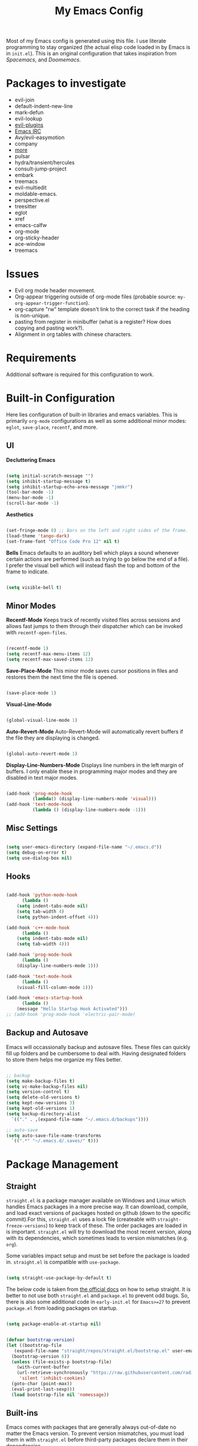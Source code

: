 #+TITLE:My Emacs Config
#+PROPERTY: header-args :tangle ./init.el
Most of my Emacs config is generated using this file. I use literate programming to stay organized (the actual elisp code loaded in by Emacs is in ~init.el~). This is an original configuration that takes inspiration from /Spacemacs/, and /Doomemacs/.

* Packages to investigate
  + evil-join
  + default-indent-new-line
  + mark-defun
  + evil-lookup
  + [[https://github.com/doomemacs/doomemacs/tree/develop/modules/editor/evil#plugins][evil-plugins]]
  + [[https://www.emacswiki.org/emacs/ERC][Emacs IRC]]
  + Avy/evil-easymotion
  + company
  + [[https://www.reddit.com/r/emacs/comments/w4gxoa/what_are_some_musthave_packages_for_emacs/][more]]
  + pulsar
  + hydra/transient/hercules
  + consult-jump-project
  + embark
  + treemacs
  + evil-multiedit
  + moldable-emacs.
  + perspective.el
  + treesitter
  + eglot
  + xref
  + emacs-calfw
  + org-mode
  + org-sticky-header
  + ace-window
  + treemacs
    
* Issues
 + Evil org mode header movement.
 + Org-appear triggering outside of org-mode files (probable source: ~my-org-appear-trigger-function~).
 + org-capture "rw" template doesn't link to the correct task if the heading is non-unique.
 + pasting from register in minibuffer (what is a register? How does copying and pasting work?).
 + Alignment in org tables with chinese characters.

* Requirements
Additional software is required for this configuration to work.

* Built-in Configuration
Here lies configuration of built-in libraries and emacs variables. This is primarily ~org-mode~ configurations as well as some additional minor modes: ~eglot~, ~save-place~, ~recentf~, and more.

** UI
*Decluttering Emacs*
#+begin_src emacs-lisp

  (setq initial-scratch-message "")
  (setq inhibit-startup-message t)
  (setq inhibit-startup-echo-area-message "jmmkr")
  (tool-bar-mode -1)
  (menu-bar-mode -1)
  (scroll-bar-mode -1)

#+end_src

*Aesthetics*
#+begin_src emacs-lisp

  (set-fringe-mode 0) ;; Bars on the left and right sides of the frame.
  (load-theme 'tango-dark)
  (set-frame-font "Office Code Pro 12" nil t)

#+end_src

*Bells*
Emacs defaults to an auditory bell which plays a sound whenever certain actions are performed (such as trying to go below the end of a file). I prefer the visual bell which will instead flash the top and bottom of the frame to indicate.
#+begin_src emacs-lisp

  (setq visible-bell t)

#+end_src

** Minor Modes
*Recentf-Mode*
Keeps track of recently visited files across sessions and allows fast jumps to them through their dispatcher which can be invoked with ~recentf-open-files~.
#+begin_src emacs-lisp

  (recentf-mode 1)
  (setq recentf-max-menu-items 12)
  (setq recentf-max-saved-items 12)

#+end_src

*Save-Place-Mode*
This minor mode saves cursor positions in files and restores them the next time the file is opened.
#+begin_src emacs-lisp

  (save-place-mode 1)

#+end_src


*Visual-Line-Mode*
#+begin_src emacs-lisp

  (global-visual-line-mode 1)

#+end_src

*Auto-Revert-Mode*
Auto-Revert-Mode will automatically revert buffers if the file they are displaying is changed.
#+begin_src emacs-lisp

  (global-auto-revert-mode 1)

#+end_src

*Display-Line-Numbers-Mode*
Displays line numbers in the left margin of buffers. I only enable these in programming major modes and they are disabled in text major modes.
#+begin_src emacs-lisp

  (add-hook 'prog-mode-hook
            (lambda() (display-line-numbers-mode 'visual)))
  (add-hook 'text-mode-hook
            (lambda () (display-line-numbers-mode -1)))

#+end_src

** Misc Settings
#+begin_src emacs-lisp

  (setq user-emacs-directory (expand-file-name "~/.emacs.d"))
  (setq debug-on-error t)
  (setq use-dialog-box nil)

#+end_src

** Hooks
#+begin_src emacs-lisp

    (add-hook 'python-mode-hook
	      (lambda ()
		(setq indent-tabs-mode nil)
		(setq tab-width 4)
		(setq python-indent-offset 4)))

    (add-hook 'c++-mode-hook
	      (lambda ()
		(setq indent-tabs-mode nil)
		(setq tab-width 4)))

    (add-hook 'prog-mode-hook
	      (lambda ()
		(display-line-numbers-mode 1)))

    (add-hook 'text-mode-hook
	      (lambda ()
		(visual-fill-column-mode 1)))

    (add-hook 'emacs-startup-hook
	      (lambda ()
		(message "Hello Startup Hook Activated")))
    ;; (add-hook 'prog-mode-hook 'electric-pair-mode)

#+end_src

** Backup and Autosave
Emacs will occassionally backup and autosave files. These files can quickly fill up folders and be cumbersome to deal with. Having designated folders to store them helps me organize my files better.
#+begin_src emacs-lisp

  ;; backup
  (setq make-backup-files t)
  (setq vc-make-backup-files nil)
  (setq version-control t)
  (setq delete-old-versions t)
  (setq kept-new-versions 3)
  (setq kept-old-versions 1)
  (setq backup-directory-alist
	`(("." . ,(expand-file-name "~/.emacs.d/backups"))))

  ;; auto-save
  (setq auto-save-file-name-transforms
	`((".*" "~/.emacs.d/.saves/" t)))

#+end_src

* Package Management
** Straight
~straight.el~ is a package manager available on Windows and Linux which handles Emacs packages in a more precise way. It can download, compile, and load exact versions of packages hosted on github (down to the specific commit).For this, ~straight.el~ uses a lock file (createable with ~straight-freeze-versions~) to keep track of these. The order packages are loaded in is important. ~straight.el~ will try to download the most recent version, along with its dependencies, which sometimes leads to version mismatches (e.g. ~org~).

Some variables impact setup and must be set before the package is loaded in. ~straight.el~ is compatible with ~use-package~.
#+begin_src emacs-lisp

  (setq straight-use-package-by-default t)

#+end_src

The below code is taken from [[https://github.com/radian-software/straight.el#getting-started][the official docs]] on how to setup straight. It is better to not use both ~straight.el~ and ~package.el~ to prevent odd bugs. So, there is also some additional code in ~early-init.el~ for ~Emacs>=27~ to prevent ~package.el~ from loading packages on startup.
#+begin_src emacs-lisp :tangle early-init.el

  (setq package-enable-at-startup nil)

#+end_src

#+begin_src emacs-lisp

  (defvar bootstrap-version)
  (let ((bootstrap-file
	 (expand-file-name "straight/repos/straight.el/bootstrap.el" user-emacs-directory))
	(bootstrap-version 6))
    (unless (file-exists-p bootstrap-file)
      (with-current-buffer
	  (url-retrieve-synchronously "https://raw.githubusercontent.com/radian-software/straight.el/develop/install.el"
	   'silent 'inhibit-cookies)
	(goto-char (point-max))
	(eval-print-last-sexp)))
    (load bootstrap-file nil 'nomessage))

#+end_src

** Built-ins
Emacs comes with packages that are generally always out-of-date no matter the Emacs version. To prevent version mismatches, you must load them in with ~straight.el~ before third-party packages declare them in their dependancies.
#+begin_src emacs-lisp

  (straight-use-package '(org :type built-in))
  (straight-use-package '(xrefs :type built-in))

#+end_src

** Use-Package and Diminish
~use-package~ provides useful macros for installing and configuring packages. Important keywords are ~:init~, ~:config~, and ~:custom~.
 + ~:init~ executes code before the package is loaded in.
 + ~:config~ executes code after the package is loaded in.
 + ~:custom~ allows customization of package variables.
#+begin_src emacs-lisp

  (straight-use-package 'use-package)

#+end_src

*Diminish*
A MELPA package that hides enabled minor modes in the mode line. This is to keep the mode-line uncluttered with usually active, unimportant, minor modes. Diminish is integrated into ~use-package~ with ~:diminish~.
#+begin_src emacs-lisp

  (straight-use-package 'diminish)

#+end_src

* Personal Code
Code for my common-files command. This command allows easy opening of files (in `common-files`) I visit often. 
#+begin_src emacs-lisp
  (defvar common-files '() "List of common files for common-files command.")

  (defun add-common-file (cfpath)
    (let ((name (substring cfpath (+ (string-match "/[-_.A-Za-z]+$" cfpath) 1) (string-match "\.[-_A-Za-z]+$" cfpath))))
      (add-to-list 'common-files `(,(format "[%s] %s" (upcase name) cfpath) . ,cfpath))))

  (let ((common-files-to-add '("~/.emacs.d/org/roam/inbox.org"
                               "~/.emacs.d/org/roam/reflections.org"
                               "~/.emacs.d/org/roam/bibliography.org"
                               "~/.emacs.d/org/agenda/inbox.org"
                               "~/.emacs.d/org/roam/mistakes.org"
                               "~/.emacs.d/init.el"
                               "~/.emacs.d/org/roam/bookmarks.org"
                               "~/.emacs.d/org/roam/problems.org"
                               "~/.emacs.d/org/roam/work.org"
                               "~/.emacs.d/org/roam/food.org"
                               "~/.emacs.d/org/roam/code.org"
                               "~/.emacs.d/org/roam/drill.org"
                               "~/.emacs.d/org/agenda/habits.org"
                               "~/.emacs.d/org/agenda/school.org")))
    (mapcar 'add-common-file common-files-to-add))
#+end_src

Restart emacs commands.
#+begin_src emacs-lisp
    (defun restart-emacs-debug-mode ()
      (interactive)
      (restart-emacs '("--debug-init")))

    (defun restart-emacs-no-init ()
      (interactive)
      (restart-emacs '("--no-init-file")))
#+end_src

Functions
#+begin_src emacs-lisp
    (defun gen-time-heading-id ()
      (format ":PROPERTIES:\n:ID: %s\n:END:" (format-time-string "%Y%m%d%k%M")))

    (defun icallwp (func prefix)
      "Interactive call func with some prefix."
      (let ((current-prefix-arg prefix))
        (call-interactively 'func)))

    (defun my-org-schedule ()
      (format "SCHEDULED: <%s>" (org-read-date)))

    (defun add-list-to-var (dest-var some-list)
      (mapcar '(lambda (x) (add-to-list dest-var x)) some-list))
#+end_src

Custom commands.
#+begin_src emacs-lisp
  (defun open-emacs-config-file ()
    (interactive)
    (find-file (expand-file-name "~/.emacs.d/init.org")))

  (defun create-scratch-buffer ()
    ;; from https://www.emacswiki.org/emacs/RecreateScratchBuffer
    (interactive)
    (switch-to-buffer-other-window (get-buffer-create "*scratch*"))
    (lisp-interaction-mode))

  (defun load-config-file ()
    (interactive)
    (load-file (expand-file-name "~/.emacs.d/init.el")))

  (defun open-common-file ()
    (interactive)
    (ivy-read "Goto: " common-files :require-match t :action (lambda (file) (find-file (cdr file)))))


  (defun copy-buffer-file-name ()
    (interactive)
    (kill-new buffer-file-name))


  (defun delete-buffer-file ()
    (interactive)
    (let ((current-file (buffer-file-name)))
      (if current-file
          (progn
            (save-buffer current-file)
            (delete-file current-file)
            (kill-buffer (current-buffer))))))


  (defun ins-checkbox-item ()
    (interactive)
    (insert "- [ ]  "))


  (message "Functions loaded in...")
#+end_src

Moving screenshots.
#+begin_src emacs-lisp
  (defun screenshot-p (file)
    (when (and (>= (length file) 16) (string= "Screenshot from " (substring file 0 16)))
      (progn file)))


  (defun get-screenshot-files ()
    (let ((screenshot-files '()))
      (progn
	(dolist (file (directory-files "~/Pictures"))
	  (when (screenshot-p file)
	    (setq screenshot-files (cons file screenshot-files))))
	screenshot-files)))


  (defun insert-screenshot (filename)
    (progn 
      (org-insert-link nil filename "")
      (org-redisplay-inline-images)))


  (defun move-and-insert-screenshot ()
    (interactive)
    (ivy-read "Copy Image to ~/.emacs.d/org/images/" (get-screenshot-files)
	      :action (lambda (selection)
			(let ((new-file-name (concat "~/.emacs.d/org/images/" (read-string "New Image Name: ") ".png"))
			      (file-to-copy (concat "~/Pictures/" selection)))
			  (progn
			    (copy-file file-to-copy new-file-name)
			    (insert-screenshot (concat "file:" new-file-name)))))))
#+end_src
* Keybinds
** General, Key-Chord, and Which-key
General is a comprehensive keybinding management package (analoguous to use-package and package management). All of my keybindings are configured using this package with `general-define-key` or a custom leader key defintion.
#+begin_src emacs-lisp

  (use-package general)

#+end_src

Key-Chord supports keybinding to quickly pressed key pairs. I only use this for "fd/df" evil escape sequence.
#+begin_src emacs-lisp

  (use-package key-chord
    :diminish
    :config
    (key-chord-mode 1))

#+end_src

Which-key adds a help window that shows available keybinds for given prefixes.
#+begin_src emacs-lisp

  (use-package which-key
    :diminish
    :custom
    (which-key-side-window-location 'bottom)
    (which-key-side-window-max-height 0.30)
    (which-key-idle-delay 0.3)
    (which-key-idle-secondary-delay 0.05)
    :config
    (which-key-mode))

#+end_src
** Base
Sets the escape key to behave similar to C-g in native emacs. This is for ergonomic reasons.
#+begin_src emacs-lisp

  (general-define-key "<escape>" 'keyboard-escape-quit)
  (general-define-key
   :states 'normal
   "q" nil)
  (general-define-key
   :states 'normal
   "m" 'evil-record-macro)

#+end_src
** SPC
All keybindings with a SPC prefix, this is inspired by Spacemacs system.
*** Leader Key
The leader key defines the primary prefix of my personal keybinds. Vim introduced leader keys were introduced to me.
#+begin_src emacs-lisp
    (general-create-definer my-leader-def
      :keymaps '(normal visual emacs)
      :prefix "SPC"
      :non-normal-prefix "M-SPC"
      :global-prefix "C-SPC")
#+end_src
*** Org
General Org-mode keybinds.
#+begin_src emacs-lisp
  (my-leader-def
    "o" '(:ignore t :which-key "Org-mode")
    "o l" '(org-add-note :which-key "Logbook entry")
    "o n" '(:ignore t :which-key "Narrow")
    "o n s" '(org-narrow-to-subtree :which-key "Subtree")
    "o n w" '(widen :which-key "Widen")
    "o r" '(org-redisplay-inline-images :which-key "Redisplay Inline Images")
    "o t" '(org-todo :which-key "Toggle Todo")
    "o s" '(org-store-link :which-key "Store Org Link")
    "o q" '(org-set-tags-command :which-key "Set Tags")
    "o x" '(org-export-dispatch :which-key "Export"))
#+end_src

Useful Org-mode clocking commands.
#+begin_src emacs-lisp
  (my-leader-def
    "o k" '(:ignore t :which-key "Clock")
    "o k i" '(org-clock-in :which-key "In")
    "o k o" '(org-clock-out :which-key "Out")
    "o k l" '(org-clock-in-last :which-key "Last")
    "o k d" '(org-clock-display :which-key "Display")
    "o k q" '(org-clock-cancel :which-key "Cancel")
    "o k g" '((lambda () (interactive) (icallwp 'org-clock-goto 4)) :which-key "Goto")
    "o k c" '(org-clock-goto :which-key "Current"))
#+end_src

Useful Org-mode archiving commands.
#+begin_src emacs-lisp
  (my-leader-def 
      "o a" '(:ignore t :which-key "Archive")
      "o a e" '(org-archive-subtree-default :which-key "Entry")
      "o a s" '(org-archive-subtree :which-key "Subtree")
      "o a S" '((lambda () (interactive) (icallwp 'org-archive-subtree 4)) :which-key "Select")
      "o a i" '(org-toggle-archive-tag :which-key "Internal"))
#+end_src
**** Org-Roam
#+begin_src emacs-lisp
  (my-leader-def
   "r l" 'org-roam-buffer-toggle
   "r i" 'org-roam-node-insert
   "r f" 'org-roam-node-find
   "r" '(:ignore t :which-key "Org-roam")

   "r d j" '(org-roam-dailies-capture-today :which-key "Capture today")
   "r d p" '(org-roam-dailies-goto-today :which-key "Goto today")
   "r d b" '(org-roam-dailies-goto-next-note :which-key "Next note")
   "r d f" '(org-roam-dailies-goto-previous-note :which-key "Previous note")
   "r d" '(:ignore t :which-key "Dailies"))
#+end_src
*** Emacs
Generic commands for manipulating the Emacs editor system.
#+begin_src emacs-lisp
  (my-leader-def
    "e" '(:ignore t :which-key "Emacs")
    "e c" '(open-emacs-config-file :which-key "Open config file")
    "e r" '(restart-emacs :which-key "Regular restart")
    "e d" '(restart-emacs-debug-mode :which-key "Debug mode restart")
    "e n" '(restart-emacs-no-init :which-key "No init restart")
    "e s" '(create-scratch-buffer :which-key "Open scratch buffer")
    "e l" '(load-config-file :which-key "Load config file")
    "e m" '(view-echo-area-messages :which-key "Echo messages")
    "e q" '(save-buffers-kill-terminal :which-key "Quit")
    "e e" '(eval-buffer :which-key "Eval Buffer"))
#+end_src
*** Ivy and Counsel
#+begin_src emacs-lisp
  (my-leader-def
  "TAB" '(ivy-switch-buffer :which-key "Switch buffer")
  "SPC" '(counsel-M-x :which-key "M-x"))
#+end_src
*** Files
#+begin_src emacs-lisp

  (my-leader-def
  "f" '(:ignore t :which-key "Files")
  "f f" '(find-file :which-key "Find File")
  "f c" '(open-common-file :which-key "Common Files")
  "f d" '(dired :which-key "Dired")
  "f r" '(recentf-open-files :which-key "Recent")
  "f s" '(save-buffer :which-key "Save Buffer"))

#+end_src
*** Help
Helpful commands as well as find-library that I use for understanding packages/commands.
#+begin_src emacs-lisp
  (my-leader-def
    "h" '(:ignore t :which-key "Help")
    "h f" '(helpful-callable :which-key "Function")
    "h v" '(helpful-variable :which-key "Variable")
    "h k" '(helpful-key :which-key "Key")
    "h d" '(helpful-at-point :which-key "At point")
    "h l" '(find-library :which-key "Library")
    "h i" '(info :which-key "Info")
    "h a" '(apropos :which-key "Apropos"))
#+end_src
*** Insert
#+begin_src emacs-lisp
  (my-leader-def
    "i" '(:ignore t :which-key "Insert")
    "i t" '(org-table-create-or-convert-from-region :which-key "Org table")
    "i d" '(org-deadline :which-key "Deadline")
    "i s" '(org-schedule :which-key "Schedule")
    "i c" '(ins-checkbox-item :which-key "Checkbox")
    "i f" '((lambda () (interactive) (icallwp 'org-insert-link 4)) :which-key "File Link")
    "i l" '(org-insert-link :which-key "Org-link"))
#+end_src
*** Apps
**** Leader Key
#+begin_src emacs-lisp
  (general-create-definer apps-leader-def
      :keymaps '(normal visual emacs)
      :prefix "SPC a"
      :global-prefix "C-SPC a")
#+end_src

#+begin_src emacs-lisp
  (my-leader-def
    "a" '(:ignore t :which-key "Apps"))
#+end_src
**** Deft
#+begin_src emacs-lisp
  (apps-leader-def
  "d" '(org-drill :which-key "Drill"))
#+end_src
**** Swiper
#+begin_src emacs-lisp
  (apps-leader-def 
    "s" '(swiper :which-key "Swiper"))
#+end_src
**** Org-Agenda
#+begin_src emacs-lisp
  (apps-leader-def
   "a" '(org-agenda :which-key "Org Agenda"))
#+end_src
**** Org-Capture
#+begin_src emacs-lisp
  (apps-leader-def
   "c" '(org-capture :which-key "Capture"))
#+end_src
**** Bookmarks
#+begin_src emacs-lisp
  (apps-leader-def
    "b" '(counsel-bookmark :which-key "Bookmarks"))
#+end_src
**** Elfeed
#+begin_src emacs-lisp
  (apps-leader-def
    "e" '(elfeed :which-key "Elfeed"))
#+end_src
*** Project
#+begin_src emacs-lisp

  (my-leader-def
    "p" '(:ignore t :which-key "Project")
    "p f" '(project-find-file :which-key "Find File")
    "p e" '(project-eshell :which-key "Eshell")
    "p q" '(project-query-replace-regexp :which-key "Replace w/ Regex")
    "p c" '(project-compile :which-key "Compile")
    "p k" '(project-kill-buffers :which-key "Kill Buffers")
    "p s" '(project-shell-command :which-key "Shell Command")
    "p p" '(project-switch-project :which-key "Switch Project")
    "p b" '(project-switch-to-buffer :which-key "Switch Buffer")
    "p r" '(project-find-regexp :which-key "Regex Search"))

#+end_src

*** Magit
#+begin_src emacs-lisp
  (my-leader-def
    "m" '(:ignore t :which-key "Magit")
    "m m" '(magit-status :which-key "Status")
    "m d" '(magit-dispatch :which-key "Dispatch")
    "m f" '(magit-file-dispatch :which-key "File Dispatch"))
#+end_src
*** Windows
#+begin_src emacs-lisp
    (my-leader-def
      "w" '(:ignore t :which-key "Window")
      "w c" '(:ignore t :which-key "Close")
      "w c o" '(delete-other-windows :which-key "Close other windows")
      "w c w" '(delete-window :which-key "Close window")
      "w s" '(:ignore t :which-key "Split")
      "w s h" '(split-window-horizontally :which-key "Split Horizontally")
      "w s v" '(split-window-vertically :which-key "Split Vertically")
      "w o" '(other-window :which-key "Other Window"))
#+end_src
*** Commands
#+begin_src emacs-lisp
  (my-leader-def
    "c" '(:ignore t :which-key "Commands")
    "c r" '(replace-regexp :which-key "Replace")
    "c e" '(eshell :which-key "Eshell")
    "c t" '(term :which-key "Term"))
#+end_src
*** Scripts
#+begin_src emacs-lisp
  (my-leader-def
    "s" '(:ignore t :which-key "Scripts")
    "s m" '(move-and-insert-screenshot :which-key "Move+Insert Screenshoot")
    "s i" '(insert-screenshot :which-key "Insert Screenshot"))
#+end_src

*** Yasnippet
#+begin_src emacs-lisp

  (my-leader-def
    "y" '(:ignore t :which-key "Yasnippet")
    "y i" '(yas-insert-snippet :which-key "Insert")
    "y n" '(yas-new-snippet :which-key "New")
    "y t" '(yas-describe-tables :which-key "Describe Tables")
    "y r" '(yas-reload-all :which-key "Reload all"))

#+end_src
** Modes
*** Org-Agenda
#+begin_src emacs-lisp
  (general-define-key
   :keymaps 'org-agenda-mode-map
   "j" 'org-agenda-next-line
   "k" 'org-agenda-previous-line)
#+end_src
*** Evil
#+begin_src emacs-lisp
  (general-define-key
   :states '(insert replace)
   (general-chord "fd") 'evil-normal-state
   (general-chord "df") 'evil-normal-state)

  (general-define-key
   :states 'normal
   "j" 'evil-next-visual-line
   "k" 'evil-previous-visual-line)
#+end_src

*** Info
#+begin_src emacs-lisp
  (general-define-key
   :states 'normal
   :keymaps 'Info-mode-map
   "j" 'Info-scroll-up ;; <BACKSPACE>
   "k" 'Info-scroll-down ;; <SPC>
   "h" 'Info-backward-node ;; [
   "l" 'Info-forward-node ;; ]
   "e" 'Info-history-back ;; l
   "r" 'Info-history-forward ;;  r
   "m" 'Info-menu ;; m
   "n" 'Info-goto-node ;; g
   "t" 'Info-top-node ;; t
   "f" 'Info-follow-reference ;; f
   )
#+end_src
*** Elfeed
#+begin_src emacs-lisp
  (general-define-key
   :states 'normal
   :keymaps 'elfeed-search-mode-map
   "r" 'elfeed-search-untag-all-unread
   "u" 'elfeed-search-tag-all-unread)
#+end_src
*** Ivy
#+begin_src emacs-lisp

  (general-define-key
   :keymaps 'ivy-switch-buffer-map
   "M-l" 'ivy-done
   "M-d" 'ivy-switch-buffer-kill)

  (general-define-key
   :keymaps 'ivy-minibuffer-map
   "M-j" 'ivy-next-line
   "M-k" 'ivy-previous-line)

#+end_src
* Org
** Config
Startup Properties.
#+begin_src emacs-lisp 

  (require 'org)
  (add-to-list 'org-modules 'org-habit)
  (org-indent-mode 1)
  (diminish 'org-indent-mode)
  (setq org-startup-folded t)
  (setq org-startup-with-inline-images t)
  (setq org-startup-with-latex-preview t)
  (setq org-hide-block-startup nil)

#+end_src

Agenda Variables
#+begin_src emacs-lisp

  (setq org-agenda-files `(,(expand-file-name "~/.emacs.d/org/agenda")))
  (setq org-agenda-start-on-weekday nil)
  (setq org-agenda-start-day "-2d")
  (setq org-agenda-span 10)
  (setq org-agenda-show-future-repeats t)
  (setq org-agenda-entry-text-maxlines 3)
  (setq org-habit-show-habits-only-for-today t)
  (setq org-agenda-custom-commands '(("d" "Dashboard"
				      ((agenda "" ((org-agenda-start-day "+0d")
						   (org-agenda-span 5)
						   (org-agenda-start-with-entry-text-mode t)))))
				     ("r" "Report"
				      ((agenda "" ((org-agenda-start-day "-21d")
						   (org-agenda-span 21)
						   (org-agenda-start-with-log-mode t)
						   (org-agenda-start-with-clockreport-mode t)
						   (org-agenda-skip-archived-trees nil)))))))

#+end_src

*Todo*
This sets custom TODO keywords along with their faces. I follow the regular TODO/DONE states used by regular orgmode with more descriptive subcategories. Parentheses designate the keyword's shortkey in the ~org-todo~.
#+begin_src emacs-lisp

  (setq org-todo-keywords '((sequence "TODO(t)" "WAITING(w)" "NEXT(n)" "|" "DONE(d)" "FAILED(f@)" "PARTIAL(p@)" "EXCUSE(e@)")))
  (setq org-todo-keyword-faces '(("TODO" . org-todo) ("DONE" . org-done) ("FAILED" . "red") ("PARTIAL" . "yellow") ("EXCUSE" . "gray") ("WAITING" . "blue") ("NEXT" . "yellow")))
    (setq org-use-fast-todo-selection t)

#+end_src

*Faces*
Colors and background colors of text org emphasis tags are set here. All the emphasis tags can be found in ~org-emphasis-alist~. My solution was made using answers to [[https://stackoverflow.com/questions/44811679/orgmode-change-code-block-background-color][this StackOverflow question]].
#+begin_src emacs-lisp

  (require 'color)
  (set-face-attribute 'org-block nil :background
		      (color-darken-name
		       (face-attribute 'default :background) 3))
  (set-face-attribute 'org-block-begin-line nil :foreground
		      (color-lighten-name
		       (face-attribute 'default :background) 20))
  (set-face-attribute 'org-code nil :background
		      (color-darken-name
		       (face-attribute 'default :background) 3))

#+end_src

Rest of the config.
#+begin_src emacs-lisp

  (setq org-return-follows-link t)
  (setq org-default-notes-file (expand-file-name "~/.emacs.d/org/notes.org"))
  (setq org-hide-emphasis-markers t)
  (setq org-hidden-keywords '(title))
  (setq org-adapt-indentation t)
  (setq org-deadline-warning-days 0)
  (setq org-tags-column -60)
  (setq org-log-done 'time)
  (setq org-log-into-drawer t)
  (setq org-clock-persist 'history)
  (org-clock-persistence-insinuate)
  (setq org-image-actual-width '(400))
  (setq org-confirm-babel-evaluate nil)
  (setq org-export-babel-evaluate nil)
  (setq org-babel-default-header-args:sage '((:session . t)
                                             (:results . "output")))
  (setq sage-shell:check-ipython-version-on-startup nil)
  (setq sage-shell:set-ipython-version-on-startup nil)

#+end_src

*** Latex Preview
#+begin_src emacs-lisp
  (setq org-format-latex-options '(:foreground default
                                               :background default
                                               :scale 1.30
                                               :html-foreground "Black"
                                               :html-background "Transparent"
                                               :html-scale 1.0
                                               :matchers ("begin" "$1" "$" "$$" "\\(" "\\[")))
  (setq org-latex-create-formula-image-program 'dvipng)
  (setq org-latex-packages-alist '(("usenames" "color")
                                   ("" "amsmath")
                                   ("mathscr" "eucal")
                                   ("utf8" "inputenc")
                                   ("T1" "fontenc")
                                   ("" "graphicx")
                                   ("normalem" "ulem")
                                   ("" "textcomp")
                                   ("" "marvosym")
                                   ("" "latexsym")
                                   ("" "amssymb")))
#+end_src
*** Org-capture templates
Base
#+begin_src emacs-lisp 
  (defvar my-oc-templates '())
  (add-list-to-var 'my-oc-templates '(("i" "Inbox" entry (file "~/.emacs.d/org/roam/inbox.org")
				       "* [%<%Y-%m-%d %k:%M>] %?\n%(gen-time-heading-id)\n** Questions\n")
				      ("m" "Mistake Entry" entry (file "~/.emacs.d/org/roam/mistakes.org") "* %? \n%(gen-time-heading-id)")
				      ("p" "CP Problem" entry (file "~/.emacs.d/org/roam/problems.org") "* [[%x][%<%Y-%m-%d>]]" :immediate-finish t)
				      ("w" "Work Session" entry (file "~/.emacs.d/org/roam/work.org") "* Work Session #%^{SESSION NUMBER}\n%(my-org-schedule)\n** TODOs\n*** TODO  %?\n** Reflection")
				      ("f" "Food" entry (file+headline "~/.emacs.d/org/roam/food.org" "Food Journal") "** [%<%d/%m/%Y>]\n + Breakfast :: %?\n + Lunch :: \n + Dinner :: \n + Misc :: ")))
#+end_src

Agenda 
#+begin_src emacs-lisp
  (add-list-to-var 'my-oc-templates '(("a" "Agenda Items")
                                      ("at" "Todo" checkitem (file+headline "~/.emacs.d/org/agenda/inbox.org" "Box") "+ [ ] %^{TODO}." :immediate-finish t)
                                      ("al" "To Learn" item (file+headline "~/.emacs.d/org/agenda/inbox.org" "Hmmm... Interesting") "+ %^{CONCEPT} :: %^{DESCRIPTION}." :immediate-finish t)))
#+end_src

Reflection
#+begin_src emacs-lisp
  (add-list-to-var 'my-oc-templates '(("r" "Reflection templates")
                                     ("rg" "Reflection" entry (file+headline  "~/.emacs.d/org/roam/reflections.org" "Reflections") "**  %^{TITLE} \n%T\n %?")
                                     ("rt" "Question" checkitem (file+headline "~/.emacs.d/org/roam/reflections.org" "Questions") " + [ ] %^{Question}" :immediate-finish t)))
#+end_src

Chinese
#+begin_src emacs-lisp 
  (add-list-to-var 'my-oc-templates '(("c" "Chinese")
                                     ("cs" "Sentence" item (file+headline "~/.emacs.d/org/roam/20220831105406-mandarin.org" "Sentences") " + [%<%Y-%m-%d>] %^{SENTENCE} :: %^{MEANING}" :immediate-finish t)
                                     ("cv" "Vocabulary" item (file+headline "~/.emacs.d/org/roam/20220831105406-mandarin.org" "Vocab") " + [%<%Y-%m-%d>] %^{CHARACTER} (%^{PINYIN}) :: %^{MEANING}" :immediate-finish t)
                                     ("ca" "Archive" item (file+headline "~/.emacs.d/org/roam/20220831105406-mandarin.org" "Vocab") " + [%<%Y-%m-%d>]  %?")))
#+end_src

Bibiliography
#+begin_src emacs-lisp 
  (add-list-to-var 'my-oc-templates '(("b" "Bibliography/Bookmarks")
                                     ("bm" "Bookmarks" entry (file+headline "~/.emacs.d/org/roam/bookmarks.org" "Website Bookmarks") "** %<%Y-%m-%d> [[%x][%?]] \n%(gen-time-heading-id)")))
#+end_src

#+begin_src emacs-lisp
  (setq org-capture-templates my-oc-templates)
#+end_src
** Babel
Taken from System Crafters "Emacs from Scratch #7." It automatically tangles ~init.org~ whenever it is saved.
#+begin_src emacs-lisp
  ;; Automatically tangle our Emacs.org config file when we save it
  (defun efs/org-babel-tangle-config ()
    (when (string-equal (buffer-file-name)
                        (expand-file-name "~/.emacs.d/init.org"))
      ;; Dynamic scoping to the rescue
      (let ((org-confirm-babel-evaluate nil))
        (org-babel-tangle))))

  (add-hook 'org-mode-hook (lambda () (add-hook 'after-save-hook #'efs/org-babel-tangle-config)))
#+end_src
** Roam
Roam itself.
#+begin_src emacs-lisp
  (use-package org-roam
    :init
    (add-to-list 'display-buffer-alist
                 '("\\*org-roam\\*"
                   (display-buffer-in-direction)
                   (direction . right)
                   (window-width . 0.33)
                   (window-height . fit-window-to-buffer)))
    :custom
    (org-roam-directory (expand-file-name "~/.emacs.d/org/roam"))
    (org-roam-completion-everywhere t)
    (org-roam-v2-ack t)
    (org-roam-capture-templates '(("n" "Note" plain "%?"
                                   :target (file+head "%<%Y%m%d%H%M%S>-${slug}.org" "#+filetags: :note:\n#+TITLE: ${title}\n\n* Questions")
                                   :unnarrowed t)
                                  ;; ("c" "Concept" plain "* Questions\n* Summary\n  %?\n* Relevance\n"
                                  ;;  :target (file+head "%<%Y%m%d%H%M%S>-concept_${slug}.org" "#+filetags: :concept:\n#+TITLE: ${title}")
                                  ;;  :unnarrowed t)
                                  ;; ("h" "Hoard" plain "* Concepts\n* Hoard\n %?"
                                  ;;  :target (file+head "%<%Y%m%d%H%M%S>-hoard_${slug}.org" "#+filetags: :hoard:\n#+TITLE: ${title}")
                                  ;;  :unnarrowed t)
                                  ("t" "Thought" plain "*  %?"
                                   :target (file+head "%<%Y%m%d%H%M%S>-thought_${slug}.org" "#+filetags: :thought\n#+TITLE: ${title}")
                                   :unnarrowed t)))
    (org-roam-node-display-template (concat (propertize "${tags:10}" 'face 'org-tag) " ${title:*}"))
    (org-roam-dailies-capture-templates '(("d" "default" entry "* %?"
                                           :target (file+head "%<%Y-%m-%d>.org" "#+TITLE: %<%Y-%m-%d>\n")
                                           :unnarrowed t)
                                          ("m" "moment" entry "* %<%I:%M %p> %?"
                                           :target (file+head "%<%Y-%m-%d>.org" "#+TITLE: %<%Y-%m-%d>\n")
                                           :unnarrowed t)))
    (org-roam-file-exclude-regexp "\\(inbox.org\\)\\|\\(work.org\\)\\|\\(daily/\\)\\|\\(mistakes.org\\)|\\(drill.org\\)")
    :config
    (require 'org-roam-dailies)
    (org-roam-db-autosync-mode))
#+end_src

UI
#+begin_src emacs-lisp
  (use-package org-roam-ui
    :config
    (setq org-roam-ui-sync-theme t
          org-roam-ui-follow t
          org-roam-ui-update-on-save t
          org-roam-ui-open-on-start t))
  #+end_src
** Appear
#+begin_src emacs-lisp
  (defun my-org-appear-trigger-function ()
    (interactive)
    ;; (message "my org-appear-trigger function triggered!")
    (org-appear-mode)
    (add-hook 'evil-insert-state-entry-hook #'org-appear-manual-start)
    (add-hook 'evil-insert-state-exit-hook #'org-appear-manual-stop))

  (use-package org-appear
    :requires (org)
    :custom
    (org-appear-trigger 'manual))
    ;; :hook
    ;; (org-mode . my-org-appear-trigger-function))
#+end_src
** Superstar
#+begin_src emacs-lisp
  (use-package org-superstar
    :custom
    (org-hide-leading-stars nil)
    (org-superstar-leading-bullet ?\s)
    (org-indent-mode-turns-on-hiding-stars nil)
    (org-superstar-remove-leading-stars t)
    (org-cycle-level-faces nil)
    (org-n-level-faces 4)
    :config
    (set-face-attribute 'org-level-8 nil :weight 'bold :inherit 'default)
    ;; Low levels are unimportant => no scaling
    (set-face-attribute 'org-level-7 nil :inherit 'org-level-8)
    (set-face-attribute 'org-level-6 nil :inherit 'org-level-8)
    (set-face-attribute 'org-level-5 nil :inherit 'org-level-8)
    (set-face-attribute 'org-level-4 nil :inherit 'org-level-8)
    ;; Top ones get scaled the same as in LaTeX (\large, \Large, \LARGE)
    (set-face-attribute 'org-level-3 nil :inherit 'org-level-8 :height 1.2) 
    (set-face-attribute 'org-level-2 nil :inherit 'org-level-8 :height 1.4) 
    (set-face-attribute 'org-level-1 nil :inherit 'org-level-8 :height 1.6) 
    (set-face-attribute 'org-document-title nil
                        :height 2.074
                        :foreground 'unspecified
                        :inherit 'org-level-8)
    :hook (org-mode . (lambda () (interactive)(org-superstar-mode 1))))
#+end_src

#+begin_src emacs-lisp
  (message "Org loaded in...")
#+end_src
** Drill
#+begin_src emacs-lisp
  (use-package org-drill
    :custom
    (org-drill-scope '("~/.emacs.d/org/roam/drill.org"))
    (org-drill-hide-item-headings-p t)
    (org-drill-maximum-items-per-session nil))
#+end_src
** Ox-Hugo
#+begin_src emacs-lisp
  (use-package ox-hugo
    :requires (ox))
#+end_src

* Evil
#+begin_src emacs-lisp

  (setq evil-want-integration t)
  (setq evil-want-keybinding nil)

  (use-package evil
    :diminish
    :custom
    (evil-want-C-i-jump nil)
    (evil-respect-visual-line-mode t)
    :config
    (evil-mode 1))

#+end_src

** Evil Collection
#+begin_src emacs-lisp

    (use-package evil-collection
      :requires (evil)
      :diminish
      :custom
      (evil-collection-calendar-want-org-bindings t)
      :config
      (evil-collection-init)
      (evil-collection-calendar-setup)
      (diminish 'evil-collection-unimpaired-mode))

    (message "Evil loaded in...")

#+end_src
** Evil Easymotion
evil-easymotion is not on ELPA or MELPA.
* Ivy and Counsel
#+begin_src emacs-lisp

  (use-package ivy
    :diminish
    :config
    (ivy-mode 1))

  (use-package counsel)

  (use-package ivy-rich
    :requires (counsel)
    :init
    (ivy-rich-mode 1))

#+end_src
* Extra Programming Packages
** Language Modes
Sage-shell-mode
#+begin_src emacs-lisp

  (use-package sage-shell-mode
    :diminish t)

#+end_src

Ob-sagemath. For compatiability with Org-babel code blocks.
#+begin_src emacs-lisp

  (use-package ob-sagemath
    :requires (sage-shell-mode))

#+end_src

Haskell-mode to support syntax highlighting, completion, etc. for Haskell.
#+begin_src emacs-lisp

  (use-package haskell-mode)

#+end_src

** Rainbow-delimiters
#+begin_src emacs-lisp
  (use-package rainbow-delimiters
    :hook (prog-mode . rainbow-delimiters-mode))
#+end_src
** Flycheck
#+begin_src emacs-lisp
  (use-package flycheck)
  ;;  :init (global-flycheck-mode))
#+end_src

** Company
#+begin_src emacs-lisp
  (use-package company
    :diminish t
    :hook (prog-mode . company-mode))
#+end_src

** Yasnippet
#+begin_src emacs-lisp
  (use-package yasnippet
    :config (yas-global-mode 1))
#+end_src

** Magit
#+begin_src emacs-lisp

  (use-package magit)

#+end_src

* Misc
** Helpful
#+begin_src emacs-lisp

  (use-package helpful)

#+end_src

** Restart-emacs
#+begin_src emacs-lisp

  (use-package restart-emacs)

#+end_src

** Elfeed
#+begin_src emacs-lisp
  (use-package elfeed
    :diminish)
#+end_src

*** Elfeed-org
#+begin_src emacs-lisp

  (use-package elfeed-org
    :custom (rmh-elfeed-org-files (list (expand-file-name "~/.emacs.d/elfeed.org")))
    :config
    (elfeed-org))

#+end_src

** Deft
#+begin_src emacs-lisp

  (use-package deft
    :custom
    (deft-directory (expand-file-name "~/.emacs.d/org/"))
    (deft-recursive t ))

#+end_src

** Visual-fill-column
#+begin_src emacs-lisp

  (use-package visual-fill-column
    :custom
    (fill-column 100)
    :config
    (setq-default visual-fill-column-center-text t))

#+end_src

** Eglot
An LSP client which easily brings over modern IDE capabilities to Emacs. Like other LSP clients, Eglot can be integrated with packages like company for additional functionality. The below code starts Eglot (along with the language server) for different major modes.
#+begin_src emacs-lisp :tangle no

  (require eglot)
  (add-hook 'c++-mode-hook eglot-ensure)
  (add-hook 'c-mode-hook eglot-ensure)

#+end_src

